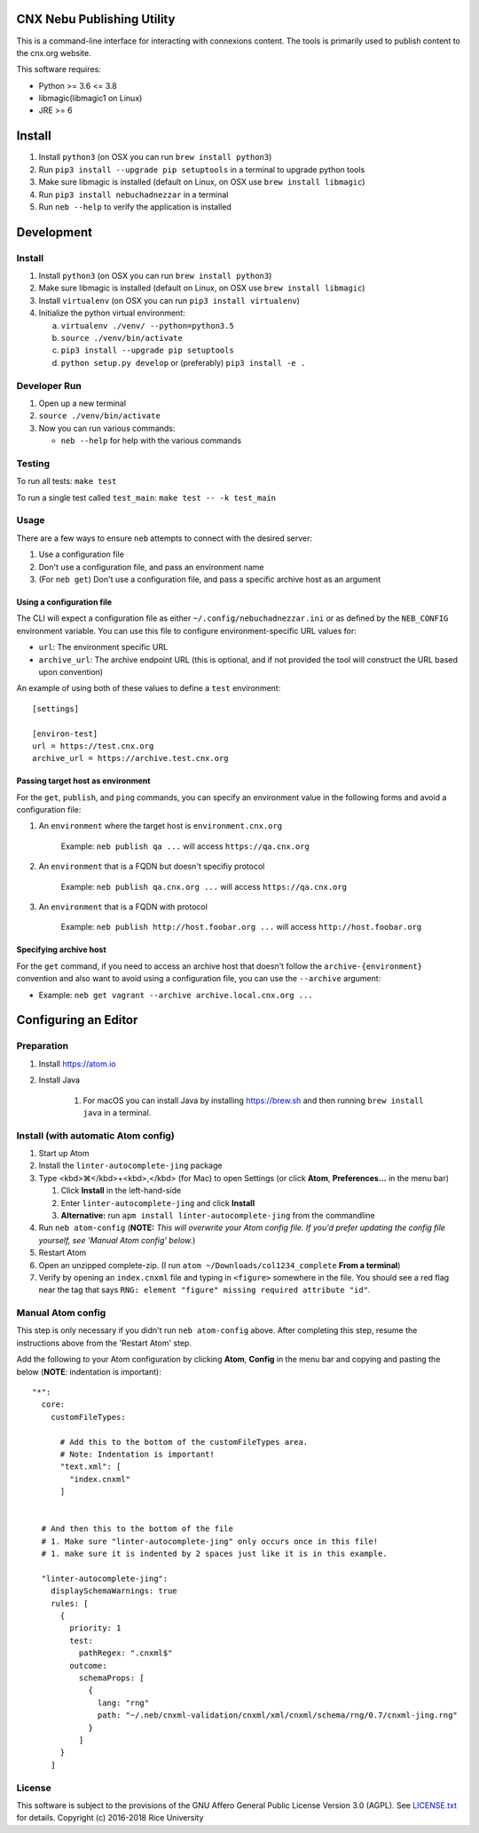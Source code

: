 CNX Nebu Publishing Utility
===========================

This is a command-line interface for interacting with connexions content. The tools is primarily used to publish content to the cnx.org website.

This software requires:

- Python >= 3.6 <= 3.8
- libmagic(libmagic1 on Linux)
- JRE >= 6


Install
=======

1. Install ``python3`` (on OSX you can run ``brew install python3``)
#. Run ``pip3 install --upgrade pip setuptools`` in a terminal to upgrade python tools
#. Make sure libmagic is installed (default on Linux, on OSX use ``brew install libmagic``)
#. Run ``pip3 install nebuchadnezzar`` in a terminal
#. Run ``neb --help`` to verify the application is installed


Development
===========

Install
-------

1. Install ``python3`` (on OSX you can run ``brew install python3``)
#. Make sure libmagic is installed (default on Linux, on OSX use ``brew install libmagic``)
#. Install ``virtualenv`` (on OSX you can run ``pip3 install virtualenv``)
#. Initialize the python virtual environment:

   a. ``virtualenv ./venv/ --python=python3.5``
   #. ``source ./venv/bin/activate``
   #. ``pip3 install --upgrade pip setuptools``
   #. ``python setup.py develop`` or  (preferably) ``pip3 install -e .``

Developer Run
-------------

1. Open up a new terminal
#. ``source ./venv/bin/activate``
#. Now you can run various commands:

   - ``neb --help`` for help with the various commands

Testing
-------------
To run all tests: ``make test``

To run a single test called ``test_main``: ``make test -- -k test_main``

Usage
-----
There are a few ways to ensure ``neb`` attempts to connect with the desired server:

#. Use a configuration file
#. Don't use a configuration file, and pass an environment name
#. (For ``neb get``) Don't use a configuration file, and pass a specific archive host as an argument

Using a configuration file
^^^^^^^^^^^^^^^^^^^^^^^^^^

The CLI will expect a configuration file as either ``~/.config/nebuchadnezzar.ini`` or as defined by the ``NEB_CONFIG`` environment variable. You can use this file to configure environment-specific URL values for:

- ``url``: The environment specific URL
- ``archive_url``: The archive endpoint URL (this is optional, and if not provided the tool will construct the URL based upon convention)

An example of using both of these values to define a ``test`` environment::

    [settings]

    [environ-test]
    url = https://test.cnx.org
    archive_url = https://archive.test.cnx.org

Passing target host as environment
^^^^^^^^^^^^^^^^^^^^^^^^^^^^^^^^^^
For the ``get``, ``publish``, and ``ping`` commands, you can specify an environment value in the following forms and avoid a configuration file:

#. An ``environment`` where the target host is ``environment.cnx.org``

    Example: ``neb publish qa ...`` will access ``https://qa.cnx.org``

#. An ``environment`` that is a FQDN but doesn't specifiy protocol

    Example: ``neb publish qa.cnx.org ...`` will access ``https://qa.cnx.org``

#. An ``environment`` that is a FQDN with protocol

    Example: ``neb publish http://host.foobar.org ...`` will access ``http://host.foobar.org``

Specifying archive host
^^^^^^^^^^^^^^^^^^^^^^^
For the ``get`` command, if you need to access an archive host that doesn't follow the ``archive-{environment}`` convention and also want to avoid using a configuration file, you can use the ``--archive`` argument:

* Example: ``neb get vagrant --archive archive.local.cnx.org ...``

Configuring an Editor
=====================
Preparation
-----------

#. Install https://atom.io
#. Install Java

    #. For macOS you can install Java by installing https://brew.sh and then running ``brew install java`` in a terminal.

Install (with automatic Atom config)
------------------------------------

#. Start up Atom
#. Install the ``linter-autocomplete-jing`` package

#. Type <kbd>⌘</kbd>+<kbd>,</kbd> (for Mac) to open Settings (or click **Atom**, **Preferences...** in the menu bar)

   #. Click **Install** in the left-hand-side
   #. Enter ``linter-autocomplete-jing`` and click **Install**
   #. **Alternative:** run ``apm install linter-autocomplete-jing`` from the commandline

#. Run ``neb atom-config`` (**NOTE:** *This will overwrite your Atom config file. If you'd prefer updating the config file yourself, see 'Manual Atom config' below.*)
#. Restart Atom
#. Open an unzipped complete-zip. (I run ``atom ~/Downloads/col1234_complete`` **From a terminal**)
#. Verify by opening an ``index.cnxml`` file and typing in ``<figure>`` somewhere in the file. You should see a red flag near the tag that says ``RNG: element "figure" missing required attribute "id"``.

Manual Atom config
------------------

This step is only necessary if you didn't run ``neb atom-config`` above. After completing this step, resume the instructions above from the 'Restart Atom' step.

Add the following to your Atom configuration by clicking **Atom**, **Config** in the menu bar and copying and pasting the below (**NOTE**: indentation is important)::

    "*":
      core:
        customFileTypes:

          # Add this to the bottom of the customFileTypes area.
          # Note: Indentation is important!
          "text.xml": [
            "index.cnxml"
          ]


      # And then this to the bottom of the file
      # 1. Make sure "linter-autocomplete-jing" only occurs once in this file!
      # 1. make sure it is indented by 2 spaces just like it is in this example.

      "linter-autocomplete-jing":
        displaySchemaWarnings: true
        rules: [
          {
            priority: 1
            test:
              pathRegex: ".cnxml$"
            outcome:
              schemaProps: [
                {
                  lang: "rng"
                  path: "~/.neb/cnxml-validation/cnxml/xml/cnxml/schema/rng/0.7/cnxml-jing.rng"
                }
              ]
          }
        ]

License
-------

This software is subject to the provisions of the GNU Affero General
Public License Version 3.0 (AGPL). See `<LICENSE.txt>`_ for details.
Copyright (c) 2016-2018 Rice University
